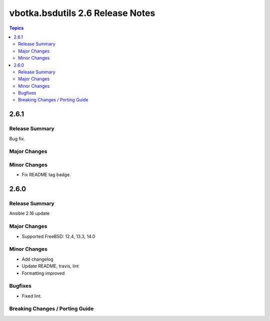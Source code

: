 =================================
vbotka.bsdutils 2.6 Release Notes
=================================

.. contents:: Topics


2.6.1
=====

Release Summary
---------------
Bug fix.

Major Changes
-------------

Minor Changes
-------------
* Fix README tag badge.


2.6.0
=====

Release Summary
---------------
Ansible 2.16 update

Major Changes
-------------
* Supported FreeBSD: 12.4, 13.3, 14.0

Minor Changes
-------------
* Add changelog
* Update README, travis, lint
* Formatting improved

Bugfixes
--------
* Fixed lint.


Breaking Changes / Porting Guide
--------------------------------

